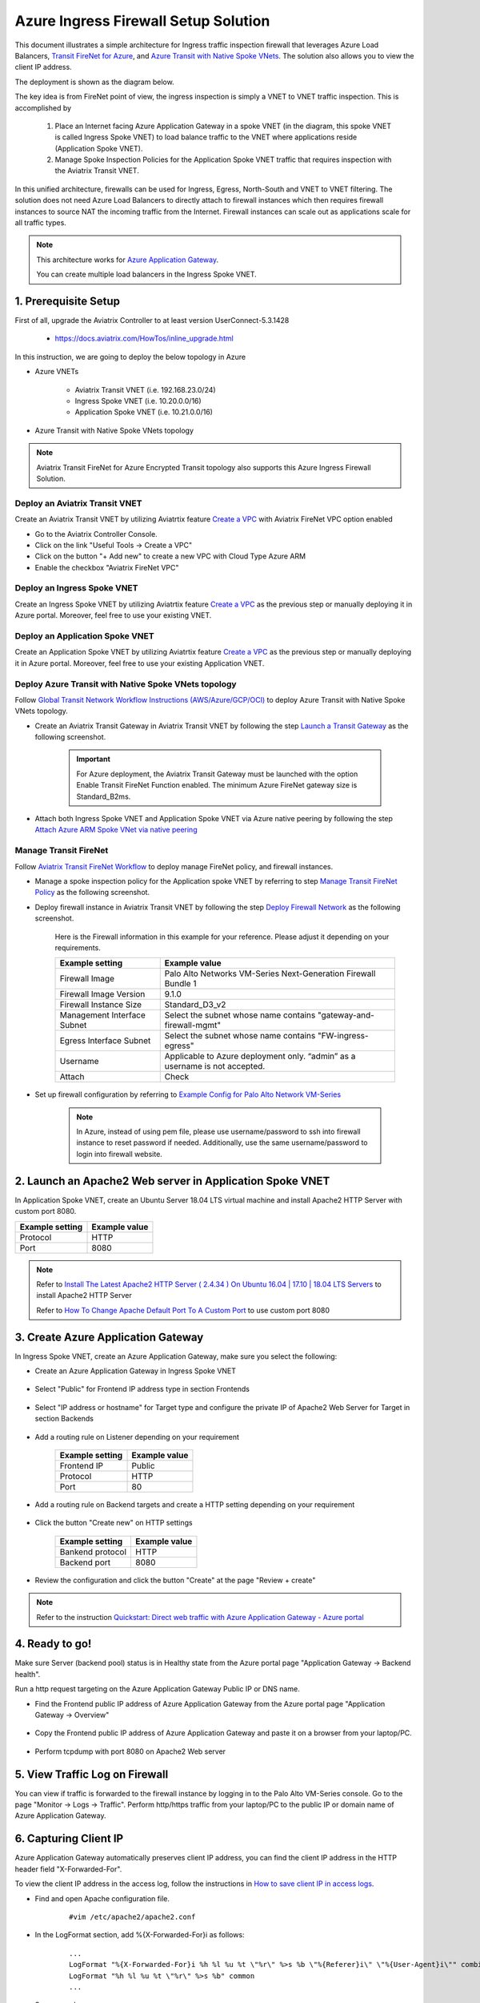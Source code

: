 .. meta::
  :description: Azure ingress firewall network
  :keywords: Next Gen Transit Architecture for Azure, Aviatrix Transit network, Transit DMZ, Egress, Firewall, Azure virtual network peering


=========================================================
Azure Ingress Firewall Setup Solution 
=========================================================

This document illustrates a simple architecture for Ingress traffic inspection firewall that leverages Azure Load Balancers, `Transit FireNet for Azure <https://docs.aviatrix.com/HowTos/transit_firenet_faq.html>`_, and `Azure Transit with Native Spoke VNets <https://github.com/AviatrixSystems/Docs/blob/master/HowTos/transitvpc_workflow.rst#6b-attach-azure-arm-spoke-vnet-via-native-peering>`_. The solution also allows 
you to view the client IP address.

The deployment is shown as the diagram below. 

|transit_firenet_vnet|

The key idea is from FireNet point of view, the ingress inspection is simply a VNET to VNET traffic inspection. This is accomplished by 

 #. Place an Internet facing Azure Application Gateway in a spoke VNET (in the diagram, this spoke VNET is called Ingress Spoke VNET) to load balance traffic to the VNET where applications reside (Application Spoke VNET). 
 
 #. Manage Spoke Inspection Policies for the Application Spoke VNET traffic that requires inspection with the Aviatrix Transit VNET.

In this unified architecture, firewalls can be used for Ingress, Egress, North-South and VNET to VNET filtering. The solution does not need Azure Load Balancers to directly attach to firewall instances which then requires firewall instances to source NAT the incoming traffic from the Internet. Firewall instances can scale out as applications scale for all traffic types. 

.. Note::

  This architecture works for `Azure Application Gateway <https://docs.microsoft.com/en-us/azure/application-gateway/overview>`_.

  You can create multiple load balancers in the Ingress Spoke VNET. 

1. Prerequisite Setup
--------------------------------

First of all, upgrade the Aviatrix Controller to at least version UserConnect-5.3.1428

  - https://docs.aviatrix.com/HowTos/inline_upgrade.html
  
In this instruction, we are going to deploy the below topology in Azure

- Azure VNETs

	- Aviatrix Transit VNET (i.e. 192.168.23.0/24)

	- Ingress Spoke VNET (i.e. 10.20.0.0/16)

	- Application Spoke VNET (i.e. 10.21.0.0/16)

- Azure Transit with Native Spoke VNets topology

.. Note::

	Aviatrix Transit FireNet for Azure Encrypted Transit topology also supports this Azure Ingress Firewall Solution.

Deploy an Aviatrix Transit VNET
^^^^^^^^^^^^^^^^^^^^^

Create an Aviatrix Transit VNET by utilizing Aviatrtix feature `Create a VPC <https://docs.aviatrix.com/HowTos/create_vpc.html>`_ with Aviatrix FireNet VPC option enabled

- Go to the Aviatrix Controller Console.

- Click on the link "Useful Tools -> Create a VPC"

- Click on the button "+ Add new" to create a new VPC with Cloud Type Azure ARM

- Enable the checkbox "Aviatrix FireNet VPC"

Deploy an Ingress Spoke VNET
^^^^^^^^^^^^^^^^^^^^^

Create an Ingress Spoke VNET by utilizing Aviatrtix feature `Create a VPC <https://docs.aviatrix.com/HowTos/create_vpc.html>`_ as the previous step or manually deploying it in Azure portal. Moreover, feel free to use your existing VNET.

Deploy an Application Spoke VNET
^^^^^^^^^^^^^^^^^^^^^

Create an Application Spoke VNET by utilizing Aviatrtix feature `Create a VPC <https://docs.aviatrix.com/HowTos/create_vpc.html>`_ as the previous step or manually deploying it in Azure portal. Moreover, feel free to use your existing Application VNET.

Deploy Azure Transit with Native Spoke VNets topology
^^^^^^^^^^^^^^^^^^^^^

Follow `Global Transit Network Workflow Instructions (AWS/Azure/GCP/OCI) <https://docs.aviatrix.com/HowTos/transitvpc_workflow.html>`_ to deploy Azure Transit with Native Spoke VNets topology.

- Create an Aviatrix Transit Gateway in Aviatrix Transit VNET by following the step `Launch a Transit Gateway <https://docs.aviatrix.com/HowTos/transitvpc_workflow.html#launch-a-transit-gateway>`_ as the following screenshot.

	.. important::

		For Azure deployment, the Aviatrix Transit Gateway must be launched with the option Enable Transit FireNet Function enabled. The minimum Azure FireNet gateway size is Standard_B2ms.
		
|azure_avx_transit_gw|

- Attach both Ingress Spoke VNET and Application Spoke VNET via Azure native peering by following the step `Attach Azure ARM Spoke VNet via native peering <https://docs.aviatrix.com/HowTos/transitvpc_workflow.html#b-attach-azure-arm-spoke-vnet-via-native-peering>`_

Manage Transit FireNet
^^^^^^^^^^^^^^^^^^^^^

Follow `Aviatrix Transit FireNet Workflow <https://docs.aviatrix.com/HowTos/transit_firenet_workflow.html#>`_ to deploy manage FireNet policy, and firewall instances.

- Manage a spoke inspection policy for the Application spoke VNET by referring to step `Manage Transit FireNet Policy <https://docs.aviatrix.com/HowTos/transit_firenet_workflow.html#manage-transit-firenet-policy>`_ as the following screenshot.

|azure_avx_manage_firenet_policy|

- Deploy firewall instance in Aviatrix Transit VNET by following the step `Deploy Firewall Network <https://docs.aviatrix.com/HowTos/transit_firenet_workflow.html#deploy-firewall-network>`_ as the following screenshot.
	
	Here is the Firewall information in this example for your reference. Please adjust it depending on your requirements.

	==========================================      ==========
	**Example setting**                             **Example value**
	==========================================      ==========
	Firewall Image                                  Palo Alto Networks VM-Series Next-Generation Firewall Bundle 1
	Firewall Image Version                          9.1.0
	Firewall Instance Size                          Standard_D3_v2
	Management Interface Subnet						Select the subnet whose name contains "gateway-and-firewall-mgmt"
	Egress Interface Subnet                         Select the subnet whose name contains "FW-ingress-egress"
	Username										Applicable to Azure deployment only. “admin” as a username is not accepted.
	Attach                                          Check
	==========================================      ==========

	|azure_avx_deploy_firewall|

- Set up firewall configuration by referring to `Example Config for Palo Alto Network VM-Series <https://docs.aviatrix.com/HowTos/config_paloaltoVM.html>`_

	.. Note::

		In Azure, instead of using pem file, please use username/password to ssh into firewall instance to reset password if needed. Additionally, use the same username/password to login into firewall website.

2. Launch an Apache2 Web server in Application Spoke VNET 
-------------------------------------

In Application Spoke VNET, create an Ubuntu Server 18.04 LTS virtual machine and install Apache2 HTTP Server with custom port 8080.

========================	==============
**Example setting**		**Example value**
========================	==============
Protocol			HTTP
Port				8080
========================	==============

.. Note::

	Refer to `Install The Latest Apache2 HTTP Server ( 2.4.34 ) On Ubuntu 16.04 | 17.10 | 18.04 LTS Servers <https://websiteforstudents.com/install-the-latest-apache2-2-4-34-on-ubuntu-16-04-17-10-18-04-lts-servers/>`_ to install Apache2 HTTP Server
	
	Refer to `How To Change Apache Default Port To A Custom Port <https://www.ostechnix.com/how-to-change-apache-ftp-and-ssh-default-port-to-a-custom-port-part-1/>`_ to use custom port 8080

3. Create Azure Application Gateway
-------------------------------------

In Ingress Spoke VNET, create an Azure Application Gateway, make sure you select the following: 

- Create an Azure Application Gateway in Ingress Spoke VNET

	|azure_application_gw_creation|

- Select "Public" for Frontend IP address type in section Frontends

	|azure_application_gw_frontend|

- Select "IP address or hostname" for Target type and configure the private IP of Apache2 Web Server for Target in section Backends
 
	|azure_application_gw_backend|

- Add a routing rule on Listener depending on your requirement


	========================	==============
	**Example setting**        	**Example value**
	========================    	==============
	Frontend IP			Public
	Protocol			HTTP
	Port				80
	========================	==============
	
	
	|azure_application_gw_routing_rule_listener|


- Add a routing rule on Backend targets and create a HTTP setting depending on your requirement
	
	|azure_application_gw_routing_rule_backend_target|

- Click the button "Create new" on HTTP settings


	|azure_application_gw_routing_rule_http_setting|


	========================	=================
	**Example setting**        	**Example value**
	========================    	=================
	Bankend protocol		HTTP										
	Backend port			8080					
	========================	=================


	|azure_application_gw_routing_rule_backend_target_02|
	

- Review the configuration and click the button "Create" at the page "Review + create"
 
.. note::

	Refer to the instruction `Quickstart: Direct web traffic with Azure Application Gateway - Azure portal <https://docs.microsoft.com/en-us/azure/application-gateway/quick-create-portal>`_


4. Ready to go!
---------------

Make sure Server (backend pool) status is in Healthy state from the Azure portal page "Application Gateway -> Backend health".

|azure_application_gw_health_check|

Run a http request targeting on the Azure Application Gateway Public IP or DNS name.

- Find the Frontend public IP address of Azure Application Gateway from the Azure portal page "Application Gateway -> Overview"
	
	|azure_application_gw_frontend_public_IP|
	
- Copy the Frontend public IP address of Azure Application Gateway and paste it on a browser from your laptop/PC.
	
	|azure_browser|
	
- Perform tcpdump with port 8080 on Apache2 Web server
	
	|azure_application_server_tcpdump|

5. View Traffic Log on Firewall
---------------

You can view if traffic is forwarded to the firewall instance by logging in to the Palo Alto VM-Series console. Go to the page "Monitor -> Logs -> Traffic". Perform http/https traffic from your laptop/PC to the public IP or domain name of Azure Application Gateway.

6. Capturing Client IP
-------------------------

Azure Application Gateway automatically preserves client IP address, you can find the client IP address in the HTTP header 
field "X-Forwarded-For". 

To view the client IP address in the access log, follow the instructions in `How to save client IP in access logs <https://aws.amazon.com/premiumsupport/knowledge-center/elb-capture-client-ip-addresses/>`_. 

- Find and open Apache configuration file.
	
	::

		#vim /etc/apache2/apache2.conf

- In the LogFormat section, add %{X-Forwarded-For}i as follows:

	::
	
		...
		LogFormat "%{X-Forwarded-For}i %h %l %u %t \"%r\" %>s %b \"%{Referer}i\" \"%{User-Agent}i\"" combined
		LogFormat "%h %l %u %t \"%r\" %>s %b" common
		...
		
- Save your changes.

- Reload the Apache service.

	::

		#systemctl reload apache2
		
- Review the public/original client IP on apache2 access log 

|azure_application_server_apache2_accesslog|

.. note::

	`Does Application Gateway support x-forwarded-for headers? <https://docs.microsoft.com/en-us/azure/application-gateway/application-gateway-faq#does-application-gateway-support-x-forwarded-for-headers>`_


.. |transit_firenet_vnet| image:: ingress_firewall_example_media/transit_firenet_vnet.png
   :scale: 30%
   
.. |azure_avx_transit_gw| image:: ingress_firewall_example_media/azure_avx_transit_gw.png
   :scale: 30%
   
.. |azure_avx_manage_firenet_policy| image:: ingress_firewall_example_media/azure_avx_manage_firenet_policy.png
   :scale: 30%

.. |azure_avx_deploy_firewall| image:: ingress_firewall_example_media/azure_avx_deploy_firewall.png
   :scale: 30%
  
.. |azure_application_gw_creation| image:: ingress_firewall_example_media/azure_application_gw_creation.png
   :scale: 30%
   
.. |azure_application_gw_frontend| image:: ingress_firewall_example_media/azure_application_gw_frontend.png
   :scale: 30%
      
.. |azure_application_gw_backend| image:: ingress_firewall_example_media/azure_application_gw_backend.png
   :scale: 30%
   
.. |azure_application_gw_routing_rule_listener| image:: ingress_firewall_example_media/azure_application_gw_routing_rule_listener.png
   :scale: 30%
 
.. |azure_application_gw_routing_rule_backend_target| image:: ingress_firewall_example_media/azure_application_gw_routing_rule_backend_target.png
   :scale: 30%
   
.. |azure_application_gw_routing_rule_backend_target_02| image:: ingress_firewall_example_media/azure_application_gw_routing_rule_backend_target_02.png
   :scale: 30%
 
.. |azure_application_gw_routing_rule_http_setting| image:: ingress_firewall_example_media/azure_application_gw_routing_rule_http_setting.png
   :scale: 30%
 
.. |azure_application_gw_health_check| image:: ingress_firewall_example_media/azure_application_gw_health_check.png
   :scale: 30%
   
.. |azure_application_gw_frontend_public_IP| image:: ingress_firewall_example_media/azure_application_gw_frontend_public_IP.png
   :scale: 30%
   
.. |azure_browser| image:: ingress_firewall_example_media/azure_browser.png
   :scale: 30%

.. |azure_application_server_tcpdump| image:: ingress_firewall_example_media/azure_application_server_tcpdump.png
   :scale: 30%

.. |azure_application_server_apache2_accesslog| image:: ingress_firewall_example_media/azure_application_server_apache2_accesslog.png
   :scale: 30%

.. disqus::

